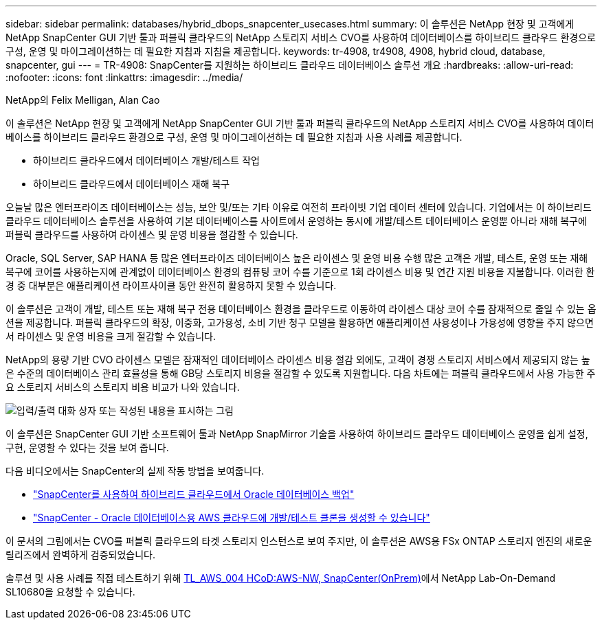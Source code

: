 ---
sidebar: sidebar 
permalink: databases/hybrid_dbops_snapcenter_usecases.html 
summary: 이 솔루션은 NetApp 현장 및 고객에게 NetApp SnapCenter GUI 기반 툴과 퍼블릭 클라우드의 NetApp 스토리지 서비스 CVO를 사용하여 데이터베이스를 하이브리드 클라우드 환경으로 구성, 운영 및 마이그레이션하는 데 필요한 지침과 지침을 제공합니다. 
keywords: tr-4908, tr4908, 4908, hybrid cloud, database, snapcenter, gui 
---
= TR-4908: SnapCenter를 지원하는 하이브리드 클라우드 데이터베이스 솔루션 개요
:hardbreaks:
:allow-uri-read: 
:nofooter: 
:icons: font
:linkattrs: 
:imagesdir: ../media/


NetApp의 Felix Melligan, Alan Cao

[role="lead"]
이 솔루션은 NetApp 현장 및 고객에게 NetApp SnapCenter GUI 기반 툴과 퍼블릭 클라우드의 NetApp 스토리지 서비스 CVO를 사용하여 데이터베이스를 하이브리드 클라우드 환경으로 구성, 운영 및 마이그레이션하는 데 필요한 지침과 사용 사례를 제공합니다.

* 하이브리드 클라우드에서 데이터베이스 개발/테스트 작업
* 하이브리드 클라우드에서 데이터베이스 재해 복구


오늘날 많은 엔터프라이즈 데이터베이스는 성능, 보안 및/또는 기타 이유로 여전히 프라이빗 기업 데이터 센터에 있습니다. 기업에서는 이 하이브리드 클라우드 데이터베이스 솔루션을 사용하여 기본 데이터베이스를 사이트에서 운영하는 동시에 개발/테스트 데이터베이스 운영뿐 아니라 재해 복구에 퍼블릭 클라우드를 사용하여 라이센스 및 운영 비용을 절감할 수 있습니다.

Oracle, SQL Server, SAP HANA 등 많은 엔터프라이즈 데이터베이스 높은 라이센스 및 운영 비용 수행 많은 고객은 개발, 테스트, 운영 또는 재해 복구에 코어를 사용하는지에 관계없이 데이터베이스 환경의 컴퓨팅 코어 수를 기준으로 1회 라이센스 비용 및 연간 지원 비용을 지불합니다. 이러한 환경 중 대부분은 애플리케이션 라이프사이클 동안 완전히 활용하지 못할 수 있습니다.

이 솔루션은 고객이 개발, 테스트 또는 재해 복구 전용 데이터베이스 환경을 클라우드로 이동하여 라이센스 대상 코어 수를 잠재적으로 줄일 수 있는 옵션을 제공합니다. 퍼블릭 클라우드의 확장, 이중화, 고가용성, 소비 기반 청구 모델을 활용하면 애플리케이션 사용성이나 가용성에 영향을 주지 않으면서 라이센스 및 운영 비용을 크게 절감할 수 있습니다.

NetApp의 용량 기반 CVO 라이센스 모델은 잠재적인 데이터베이스 라이센스 비용 절감 외에도, 고객이 경쟁 스토리지 서비스에서 제공되지 않는 높은 수준의 데이터베이스 관리 효율성을 통해 GB당 스토리지 비용을 절감할 수 있도록 지원합니다. 다음 차트에는 퍼블릭 클라우드에서 사용 가능한 주요 스토리지 서비스의 스토리지 비용 비교가 나와 있습니다.

image:cvo_cloud_cost_comparision.png["입력/출력 대화 상자 또는 작성된 내용을 표시하는 그림"]

이 솔루션은 SnapCenter GUI 기반 소프트웨어 툴과 NetApp SnapMirror 기술을 사용하여 하이브리드 클라우드 데이터베이스 운영을 쉽게 설정, 구현, 운영할 수 있다는 것을 보여 줍니다.

다음 비디오에서는 SnapCenter의 실제 작동 방법을 보여줍니다.

* https://www.youtube.com/watch?v=-8GPzwjX9CM&list=PLdXI3bZJEw7nofM6lN44eOe4aOSoryckg&index=35["SnapCenter를 사용하여 하이브리드 클라우드에서 Oracle 데이터베이스 백업"^]
* https://www.youtube.com/watch?v=v3udynwJlpI["SnapCenter - Oracle 데이터베이스용 AWS 클라우드에 개발/테스트 클론을 생성할 수 있습니다"^]


이 문서의 그림에서는 CVO를 퍼블릭 클라우드의 타겟 스토리지 인스턴스로 보여 주지만, 이 솔루션은 AWS용 FSx ONTAP 스토리지 엔진의 새로운 릴리즈에서 완벽하게 검증되었습니다.

솔루션 및 사용 사례를 직접 테스트하기 위해 https://labondemand.netapp.com/lod3/labtest/request?nodeid=68761&destination=lod3/testlabs[TL_AWS_004 HCoD:AWS-NW, SnapCenter(OnPrem)^]에서 NetApp Lab-On-Demand SL10680을 요청할 수 있습니다.

